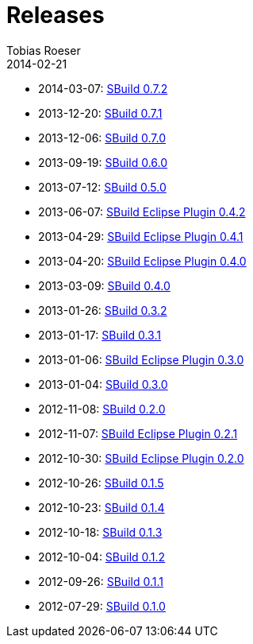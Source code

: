 = Releases
Tobias Roeser
2014-02-21
:jbake-status: published
:jbake-type: page
:summary: Release History

* 2014-03-07: link:SBuild-0.7.2.html[SBuild 0.7.2]
* 2013-12-20: link:SBuild-0.7.1.html[SBuild 0.7.1]
* 2013-12-06: link:SBuild-0.7.0.html[SBuild 0.7.0]
* 2013-09-19: link:SBuild-0.6.0.html[SBuild 0.6.0]
* 2013-07-12: link:SBuild-0.5.0.html[SBuild 0.5.0]
* 2013-06-07: link:SBuild-Eclipse-Plugin-0.4.2.html[SBuild Eclipse Plugin 0.4.2]
* 2013-04-29: link:SBuild-Eclipse-Plugin-0.4.1.html[SBuild Eclipse Plugin 0.4.1]
* 2013-04-20: link:SBuild-Eclipse-Plugin-0.4.0.html[SBuild Eclipse Plugin 0.4.0]
* 2013-03-09: link:SBuild-0.4.0.html[SBuild 0.4.0]
* 2013-01-26: link:SBuild-0.3.2.html[SBuild 0.3.2]
* 2013-01-17: link:SBuild-0.3.1.html[SBuild 0.3.1]
* 2013-01-06: link:SBuild-Eclipse-Plugin-0.3.0.html[SBuild Eclipse Plugin 0.3.0]
* 2013-01-04: link:SBuild-0.3.0.html[SBuild 0.3.0]
* 2012-11-08: link:SBuild-0.2.0.html[SBuild 0.2.0]
* 2012-11-07: link:SBuild-Eclipse-Plugin-0.2.1.html[SBuild Eclipse Plugin 0.2.1]
* 2012-10-30: link:SBuild-Eclipse-Plugin-0.2.0.html[SBuild Eclipse Plugin 0.2.0]
* 2012-10-26: link:SBuild-0.1.5.html[SBuild 0.1.5]
* 2012-10-23: link:SBuild-0.1.4.html[SBuild 0.1.4]
* 2012-10-18: link:SBuild-0.1.3.html[SBuild 0.1.3]
* 2012-10-04: link:SBuild-0.1.2.html[SBuild 0.1.2]
* 2012-09-26: link:SBuild-0.1.1.html[SBuild 0.1.1]
* 2012-07-29: link:SBuild-0.1.0.html[SBuild 0.1.0]
